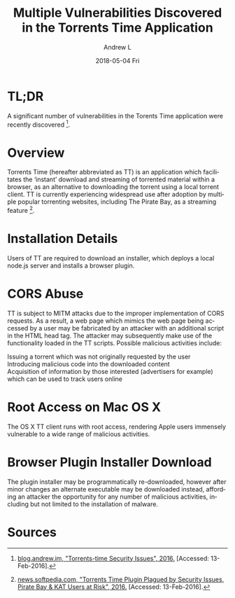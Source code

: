 #+TITLE:       Multiple Vulnerabilities Discovered in the Torrents Time Application
#+AUTHOR:      Andrew L
#+EMAIL:       adlawren@onyx
#+DATE:        2018-05-04 Fri
#+URI:         /blog/2016/2/13/multiple-vulnerabilities-discovered-in-the-torrents-time-application
#+KEYWORDS:    Vulnerability, Exploit, Torrents Time
#+TAGS:        Vulnerability, Exploit
#+LANGUAGE:    en
#+OPTIONS:     H:3 num:nil toc:nil \n:nil ::t |:t ^:nil -:nil f:t *:t <:t
#+DESCRIPTION: Multiple Vulnerabilities Discovered in the Torrents Time Application

#+OPTIONS: \n:t

* TL;DR

A significant number of vulnerabilities in the Torents Time application were recently discovered [1].

* Overview

Torrents Time (hereafter abbreviated as TT) is an application which facilitates the ‘instant’ download and streaming of torrented material within a browser, as an alternative to downloading the torrent using a local torrent client. TT is currently experiencing widespread use after adoption by multiple popular torrenting websites, including The Pirate Bay, as a streaming feature [2].

* Installation Details

Users of TT are required to download an installer, which deploys a local node.js server and installs a browser plugin.

* CORS Abuse

TT is subject to MITM attacks due to the improper implementation of CORS requests. As a result, a web page which mimics the web page being accessed by a user may be fabricated by an attacker with an additional script in the HTML head tag. The attacker may subsequently make use of the functionality loaded in the TT scripts. Possible malicious activities include:

Issuing a torrent which was not originally requested by the user
Introducing malicious code into the downloaded content
Acquisition of information by those interested (advertisers for example) which can be used to track users online

* Root Access on Mac OS X

The OS X TT client runs with root access, rendering Apple users immensely vulnerable to a wide range of malicious activities.

* Browser Plugin Installer Download

The plugin installer may be programmatically re-downloaded, however after minor changes an alternate executable may be downloaded instead, affording an attacker the opportunity for any number of malicious activities, including but not limited to the installation of malware.

* Sources

[1] [[http://blog.andrew.im/post/139084882590/torrents-time-security-issues][blog.andrew.im, "Torrents-time Security Issues", 2016.]] [Accessed: 13-Feb-2016].
[2] [[http://news.softpedia.com/news/torrents-time-plugin-plagued-by-security-issues-pirate-bay-kat-users-at-risk-500334.shtml][news.softpedia.com, "Torrents Time Plugin Plagued by Security Issues, Pirate Bay & KAT Users at Risk", 2016.]] [Accessed: 13-Feb-2016].
